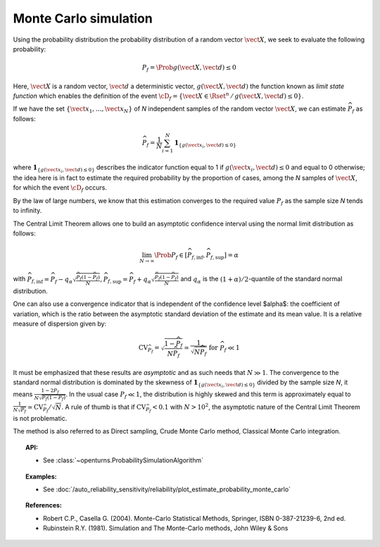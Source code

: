 .. _monte_carlo_simulation:

Monte Carlo simulation
----------------------

Using the probability distribution the probability distribution of a random
vector :math:`\vect{X}`, we seek to evaluate the following probability:

.. math::

    P_f = \Prob{g\left( \vect{X},\vect{d} \right) \leq 0}

Here, :math:`\vect{X}` is a random vector, :math:`\vect{d}` a deterministic
vector, :math:`g(\vect{X},\vect{d})` the function known as *limit state function*
which enables the definition of the event :math:`\cD_f = \{\vect{X} \in \Rset^n \, / \, g(\vect{X},\vect{d}) \le 0\}`.


If we have the set :math:`\left\{ \vect{x}_1,\ldots,\vect{x}_N \right\}` of *N*
independent samples of the random vector :math:`\vect{X}`,
we can estimate :math:`\widehat{P}_f` as follows:

.. math::

    \widehat{P}_f = \frac{1}{N} \sum_{i=1}^N \mathbf{1}_{ \left\{ g(\vect{x}_i,\vect{d}) \leq 0 \right\} }

where :math:`\mathbf{1}_{ \left\{ g(\vect{x}_i,\vect{d}) \leq 0 \right\} }`
describes the indicator function equal to 1 if :math:`g(\vect{x}_i,\vect{d}) \leq 0`
and equal to 0 otherwise; the idea here is in fact to estimate the required
probability by the proportion of cases, among the *N* samples of :math:`\vect{X}`,
for which the event :math:`\cD_f` occurs.

By the law of large numbers, we know that this estimation converges to the
required value :math:`P_f` as the sample size *N* tends to infinity.

The Central Limit Theorem allows one to build an asymptotic confidence interval
using the normal limit distribution as follows:

.. math::

    \lim_{N\rightarrow\infty}\Prob{P_f\in[\widehat{P}_{f,\inf},\widehat{P}_{f,\sup}]}=\alpha

with :math:`\widehat{P}_{f,\inf}=\widehat{P}_f - q_{\alpha}\sqrt{\frac{\widehat{P}_f(1-\widehat{P}_f)}{N}}$, $\widehat{P}_{f,\sup}=\widehat{P}_f + q_{\alpha}\sqrt{\frac{\widehat{P}_f(1-\widehat{P}_f)}{N}}`
and :math:`q_\alpha` is the :math:`(1+\alpha)/2`-quantile of the standard normal distribution.

One can also use a convergence indicator that is independent of the confidence
level $\alpha$: the coefficient of variation, which is the ratio between the
asymptotic standard deviation of the estimate and its mean value.
It is a relative measure of dispersion given by:

.. math::

    \textrm{CV}_{\widehat{P}_f}=\sqrt{ \frac{1-\widehat{P}_f}{N \widehat{P}_f}}\simeq\frac{1}{\sqrt{N\widehat{P}_f}}\mbox{ for }\widehat{P}_f\ll 1

It must be emphasized that these results are *asymptotic* and as such needs that :math:`N\gg 1`.
The convergence to the standard normal distribution is dominated by the skewness
of :math:`\mathbf{1}_{ \left\{ g(\vect{x}_i,\vect{d}) \leq 0 \right\} }`
divided by the sample size *N*, it means :math:`\frac{1-2P_f}{N\sqrt{P_f(1-P_f)}}`.
In the usual case :math:`P_f\ll 1`, the distribution is highly skewed and this
term is approximately equal to :math:`\frac{1}{N\sqrt{P_f}}\simeq\textrm{CV}_{\widehat{P}_f}/\sqrt{N}`.
A rule of thumb is that if :math:`\textrm{CV}_{\widehat{P}_f}<0.1`
with :math:`N>10^2`, the asymptotic nature of the Central Limit Theorem is not problematic.

.. plot::

    import openturns as ot
    from matplotlib import pyplot as plt
    from openturns.viewer import View

    f = ot.SymbolicFunction(['x'], ['17-exp(0.1*(x-1.0))'])
    graph = f.draw(0.0, 12.0)

    dist = ot.Normal([5.0, 15.0], [1.0, 0.25], ot.IdentityMatrix(2))
    N = 1000
    sample = dist.getSample(N)
    sample1 = ot.Sample(0, 2)
    sample2 = ot.Sample(0, 2)
    for X in sample:
        x, y = X
        if f([x])[0] > y:
            sample1.add(X)
        else:
            sample2.add(X)

    cloud = ot.Cloud(sample1)
    cloud.setColor('green')
    cloud.setPointStyle('square')
    graph.add(cloud)

    cloud = ot.Cloud(sample2)
    cloud.setColor('red')
    cloud.setPointStyle('square')
    graph.add(cloud)

    graph.setTitle('Monte Carlo simulation (Pf=0.048, N=1000)')
    graph.setLegends(['domain Df', 'simulations'])
    graph.setLegendPosition('topright')
    View(graph)

The method is also referred to as Direct sampling, Crude Monte Carlo method, Classical Monte Carlo integration.

.. topic:: API:

    - See :class:`~openturns.ProbabilitySimulationAlgorithm`

.. topic:: Examples:

    - See :doc:`/auto_reliability_sensitivity/reliability/plot_estimate_probability_monte_carlo`

.. topic:: References:

    - Robert C.P., Casella G. (2004). Monte-Carlo Statistical Methods, Springer, ISBN 0-387-21239-6, 2nd ed.
    - Rubinstein R.Y. (1981). Simulation and The Monte-Carlo methods, John Wiley \& Sons
